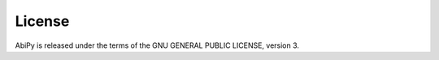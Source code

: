 .. _license:

*******
License
*******

AbiPy is released under the terms of the GNU GENERAL PUBLIC LICENSE, version 3.
